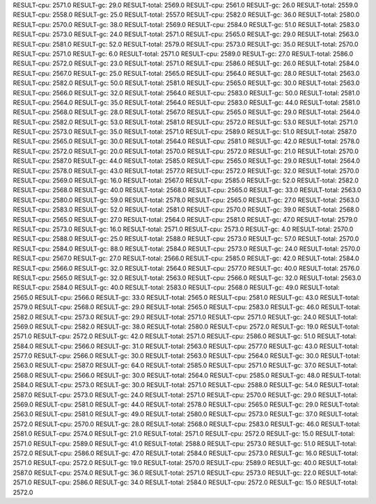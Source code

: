 RESULT-cpu: 2571.0
RESULT-gc: 29.0
RESULT-total: 2569.0
RESULT-cpu: 2561.0
RESULT-gc: 26.0
RESULT-total: 2559.0
RESULT-cpu: 2558.0
RESULT-gc: 25.0
RESULT-total: 2557.0
RESULT-cpu: 2582.0
RESULT-gc: 36.0
RESULT-total: 2580.0
RESULT-cpu: 2570.0
RESULT-gc: 38.0
RESULT-total: 2569.0
RESULT-cpu: 2584.0
RESULT-gc: 51.0
RESULT-total: 2583.0
RESULT-cpu: 2573.0
RESULT-gc: 24.0
RESULT-total: 2571.0
RESULT-cpu: 2565.0
RESULT-gc: 29.0
RESULT-total: 2563.0
RESULT-cpu: 2581.0
RESULT-gc: 52.0
RESULT-total: 2579.0
RESULT-cpu: 2573.0
RESULT-gc: 35.0
RESULT-total: 2570.0
RESULT-cpu: 2571.0
RESULT-gc: 6.0
RESULT-total: 2571.0
RESULT-cpu: 2589.0
RESULT-gc: 27.0
RESULT-total: 2586.0
RESULT-cpu: 2572.0
RESULT-gc: 23.0
RESULT-total: 2571.0
RESULT-cpu: 2586.0
RESULT-gc: 26.0
RESULT-total: 2584.0
RESULT-cpu: 2567.0
RESULT-gc: 25.0
RESULT-total: 2565.0
RESULT-cpu: 2564.0
RESULT-gc: 28.0
RESULT-total: 2563.0
RESULT-cpu: 2582.0
RESULT-gc: 50.0
RESULT-total: 2581.0
RESULT-cpu: 2565.0
RESULT-gc: 30.0
RESULT-total: 2563.0
RESULT-cpu: 2566.0
RESULT-gc: 32.0
RESULT-total: 2564.0
RESULT-cpu: 2583.0
RESULT-gc: 50.0
RESULT-total: 2581.0
RESULT-cpu: 2564.0
RESULT-gc: 35.0
RESULT-total: 2564.0
RESULT-cpu: 2583.0
RESULT-gc: 44.0
RESULT-total: 2581.0
RESULT-cpu: 2568.0
RESULT-gc: 28.0
RESULT-total: 2567.0
RESULT-cpu: 2565.0
RESULT-gc: 29.0
RESULT-total: 2564.0
RESULT-cpu: 2582.0
RESULT-gc: 53.0
RESULT-total: 2581.0
RESULT-cpu: 2572.0
RESULT-gc: 53.0
RESULT-total: 2571.0
RESULT-cpu: 2573.0
RESULT-gc: 35.0
RESULT-total: 2571.0
RESULT-cpu: 2589.0
RESULT-gc: 51.0
RESULT-total: 2587.0
RESULT-cpu: 2565.0
RESULT-gc: 30.0
RESULT-total: 2564.0
RESULT-cpu: 2581.0
RESULT-gc: 42.0
RESULT-total: 2578.0
RESULT-cpu: 2572.0
RESULT-gc: 20.0
RESULT-total: 2570.0
RESULT-cpu: 2572.0
RESULT-gc: 21.0
RESULT-total: 2570.0
RESULT-cpu: 2587.0
RESULT-gc: 44.0
RESULT-total: 2585.0
RESULT-cpu: 2565.0
RESULT-gc: 29.0
RESULT-total: 2564.0
RESULT-cpu: 2578.0
RESULT-gc: 43.0
RESULT-total: 2577.0
RESULT-cpu: 2572.0
RESULT-gc: 32.0
RESULT-total: 2570.0
RESULT-cpu: 2569.0
RESULT-gc: 16.0
RESULT-total: 2567.0
RESULT-cpu: 2585.0
RESULT-gc: 52.0
RESULT-total: 2582.0
RESULT-cpu: 2568.0
RESULT-gc: 40.0
RESULT-total: 2568.0
RESULT-cpu: 2565.0
RESULT-gc: 33.0
RESULT-total: 2563.0
RESULT-cpu: 2580.0
RESULT-gc: 59.0
RESULT-total: 2578.0
RESULT-cpu: 2565.0
RESULT-gc: 27.0
RESULT-total: 2563.0
RESULT-cpu: 2583.0
RESULT-gc: 52.0
RESULT-total: 2581.0
RESULT-cpu: 2570.0
RESULT-gc: 39.0
RESULT-total: 2568.0
RESULT-cpu: 2565.0
RESULT-gc: 27.0
RESULT-total: 2564.0
RESULT-cpu: 2581.0
RESULT-gc: 47.0
RESULT-total: 2579.0
RESULT-cpu: 2573.0
RESULT-gc: 16.0
RESULT-total: 2571.0
RESULT-cpu: 2573.0
RESULT-gc: 4.0
RESULT-total: 2570.0
RESULT-cpu: 2588.0
RESULT-gc: 25.0
RESULT-total: 2588.0
RESULT-cpu: 2573.0
RESULT-gc: 57.0
RESULT-total: 2570.0
RESULT-cpu: 2584.0
RESULT-gc: 88.0
RESULT-total: 2584.0
RESULT-cpu: 2573.0
RESULT-gc: 24.0
RESULT-total: 2570.0
RESULT-cpu: 2567.0
RESULT-gc: 27.0
RESULT-total: 2566.0
RESULT-cpu: 2585.0
RESULT-gc: 42.0
RESULT-total: 2584.0
RESULT-cpu: 2566.0
RESULT-gc: 32.0
RESULT-total: 2564.0
RESULT-cpu: 2577.0
RESULT-gc: 40.0
RESULT-total: 2576.0
RESULT-cpu: 2565.0
RESULT-gc: 32.0
RESULT-total: 2563.0
RESULT-cpu: 2566.0
RESULT-gc: 32.0
RESULT-total: 2563.0
RESULT-cpu: 2584.0
RESULT-gc: 40.0
RESULT-total: 2583.0
RESULT-cpu: 2568.0
RESULT-gc: 49.0
RESULT-total: 2565.0
RESULT-cpu: 2566.0
RESULT-gc: 33.0
RESULT-total: 2565.0
RESULT-cpu: 2581.0
RESULT-gc: 43.0
RESULT-total: 2579.0
RESULT-cpu: 2568.0
RESULT-gc: 29.0
RESULT-total: 2565.0
RESULT-cpu: 2583.0
RESULT-gc: 46.0
RESULT-total: 2582.0
RESULT-cpu: 2573.0
RESULT-gc: 29.0
RESULT-total: 2571.0
RESULT-cpu: 2571.0
RESULT-gc: 24.0
RESULT-total: 2569.0
RESULT-cpu: 2582.0
RESULT-gc: 38.0
RESULT-total: 2580.0
RESULT-cpu: 2572.0
RESULT-gc: 19.0
RESULT-total: 2571.0
RESULT-cpu: 2572.0
RESULT-gc: 42.0
RESULT-total: 2571.0
RESULT-cpu: 2586.0
RESULT-gc: 51.0
RESULT-total: 2584.0
RESULT-cpu: 2566.0
RESULT-gc: 31.0
RESULT-total: 2563.0
RESULT-cpu: 2577.0
RESULT-gc: 43.0
RESULT-total: 2577.0
RESULT-cpu: 2566.0
RESULT-gc: 30.0
RESULT-total: 2563.0
RESULT-cpu: 2564.0
RESULT-gc: 30.0
RESULT-total: 2563.0
RESULT-cpu: 2587.0
RESULT-gc: 64.0
RESULT-total: 2585.0
RESULT-cpu: 2571.0
RESULT-gc: 37.0
RESULT-total: 2568.0
RESULT-cpu: 2566.0
RESULT-gc: 30.0
RESULT-total: 2564.0
RESULT-cpu: 2585.0
RESULT-gc: 48.0
RESULT-total: 2584.0
RESULT-cpu: 2573.0
RESULT-gc: 30.0
RESULT-total: 2571.0
RESULT-cpu: 2588.0
RESULT-gc: 54.0
RESULT-total: 2587.0
RESULT-cpu: 2573.0
RESULT-gc: 24.0
RESULT-total: 2571.0
RESULT-cpu: 2570.0
RESULT-gc: 29.0
RESULT-total: 2569.0
RESULT-cpu: 2581.0
RESULT-gc: 44.0
RESULT-total: 2578.0
RESULT-cpu: 2565.0
RESULT-gc: 29.0
RESULT-total: 2563.0
RESULT-cpu: 2581.0
RESULT-gc: 49.0
RESULT-total: 2580.0
RESULT-cpu: 2573.0
RESULT-gc: 37.0
RESULT-total: 2572.0
RESULT-cpu: 2570.0
RESULT-gc: 28.0
RESULT-total: 2568.0
RESULT-cpu: 2583.0
RESULT-gc: 46.0
RESULT-total: 2581.0
RESULT-cpu: 2574.0
RESULT-gc: 21.0
RESULT-total: 2571.0
RESULT-cpu: 2572.0
RESULT-gc: 15.0
RESULT-total: 2571.0
RESULT-cpu: 2589.0
RESULT-gc: 41.0
RESULT-total: 2588.0
RESULT-cpu: 2573.0
RESULT-gc: 51.0
RESULT-total: 2572.0
RESULT-cpu: 2586.0
RESULT-gc: 47.0
RESULT-total: 2584.0
RESULT-cpu: 2573.0
RESULT-gc: 16.0
RESULT-total: 2571.0
RESULT-cpu: 2572.0
RESULT-gc: 19.0
RESULT-total: 2570.0
RESULT-cpu: 2589.0
RESULT-gc: 40.0
RESULT-total: 2587.0
RESULT-cpu: 2574.0
RESULT-gc: 36.0
RESULT-total: 2571.0
RESULT-cpu: 2573.0
RESULT-gc: 22.0
RESULT-total: 2571.0
RESULT-cpu: 2586.0
RESULT-gc: 34.0
RESULT-total: 2584.0
RESULT-cpu: 2572.0
RESULT-gc: 15.0
RESULT-total: 2572.0
